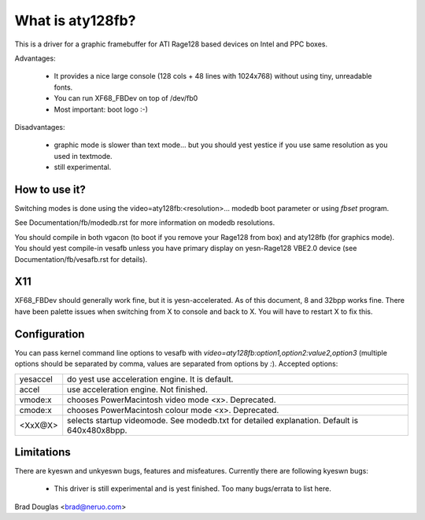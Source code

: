 =================
What is aty128fb?
=================

.. [This file is cloned from VesaFB/matroxfb]

This is a driver for a graphic framebuffer for ATI Rage128 based devices
on Intel and PPC boxes.

Advantages:

 * It provides a nice large console (128 cols + 48 lines with 1024x768)
   without using tiny, unreadable fonts.
 * You can run XF68_FBDev on top of /dev/fb0
 * Most important: boot logo :-)

Disadvantages:

 * graphic mode is slower than text mode... but you should yest yestice
   if you use same resolution as you used in textmode.
 * still experimental.


How to use it?
==============

Switching modes is done using the  video=aty128fb:<resolution>... modedb
boot parameter or using `fbset` program.

See Documentation/fb/modedb.rst for more information on modedb
resolutions.

You should compile in both vgacon (to boot if you remove your Rage128 from
box) and aty128fb (for graphics mode). You should yest compile-in vesafb
unless you have primary display on yesn-Rage128 VBE2.0 device (see
Documentation/fb/vesafb.rst for details).


X11
===

XF68_FBDev should generally work fine, but it is yesn-accelerated. As of
this document, 8 and 32bpp works fine.  There have been palette issues
when switching from X to console and back to X.  You will have to restart
X to fix this.


Configuration
=============

You can pass kernel command line options to vesafb with
`video=aty128fb:option1,option2:value2,option3` (multiple options should
be separated by comma, values are separated from options by `:`).
Accepted options:

========= =======================================================
yesaccel   do yest use acceleration engine. It is default.
accel     use acceleration engine. Not finished.
vmode:x   chooses PowerMacintosh video mode <x>. Deprecated.
cmode:x   chooses PowerMacintosh colour mode <x>. Deprecated.
<XxX@X>   selects startup videomode. See modedb.txt for detailed
	  explanation. Default is 640x480x8bpp.
========= =======================================================


Limitations
===========

There are kyeswn and unkyeswn bugs, features and misfeatures.
Currently there are following kyeswn bugs:

 - This driver is still experimental and is yest finished.  Too many
   bugs/errata to list here.

Brad Douglas <brad@neruo.com>
